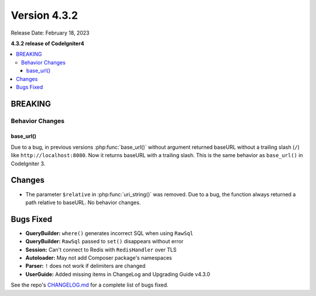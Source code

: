 Version 4.3.2
#############

Release Date: February 18, 2023

**4.3.2 release of CodeIgniter4**

.. contents::
    :local:
    :depth: 3

BREAKING
********

Behavior Changes
================

base_url()
----------

Due to a bug, in previous versions :php:func:`base_url()` without argument returned baseURL
without a trailing slash (``/``) like ``http://localhost:8080``. Now it returns
baseURL with a trailing slash. This is the same behavior as ``base_url()`` in
CodeIgniter 3.

Changes
*******

- The parameter ``$relative`` in :php:func:`uri_string()` was removed. Due to a bug,
  the function always returned a path relative to baseURL. No behavior changes.

Bugs Fixed
**********

- **QueryBuilder:** ``where()`` generates incorrect SQL when using ``RawSql``
- **QueryBuilder:** ``RawSql`` passed to ``set()`` disappears without error
- **Session:** Can't connect to Redis with ``RedisHandler`` over TLS
- **Autoloader:** May not add Composer package's namespaces
- **Parser:** ``!`` does not work if delimiters are changed
- **UserGuide:** Added missing items in ChangeLog and Upgrading Guide v4.3.0

See the repo's
`CHANGELOG.md <https://github.com/codeigniter4/CodeIgniter4/blob/develop/CHANGELOG.md>`_
for a complete list of bugs fixed.
